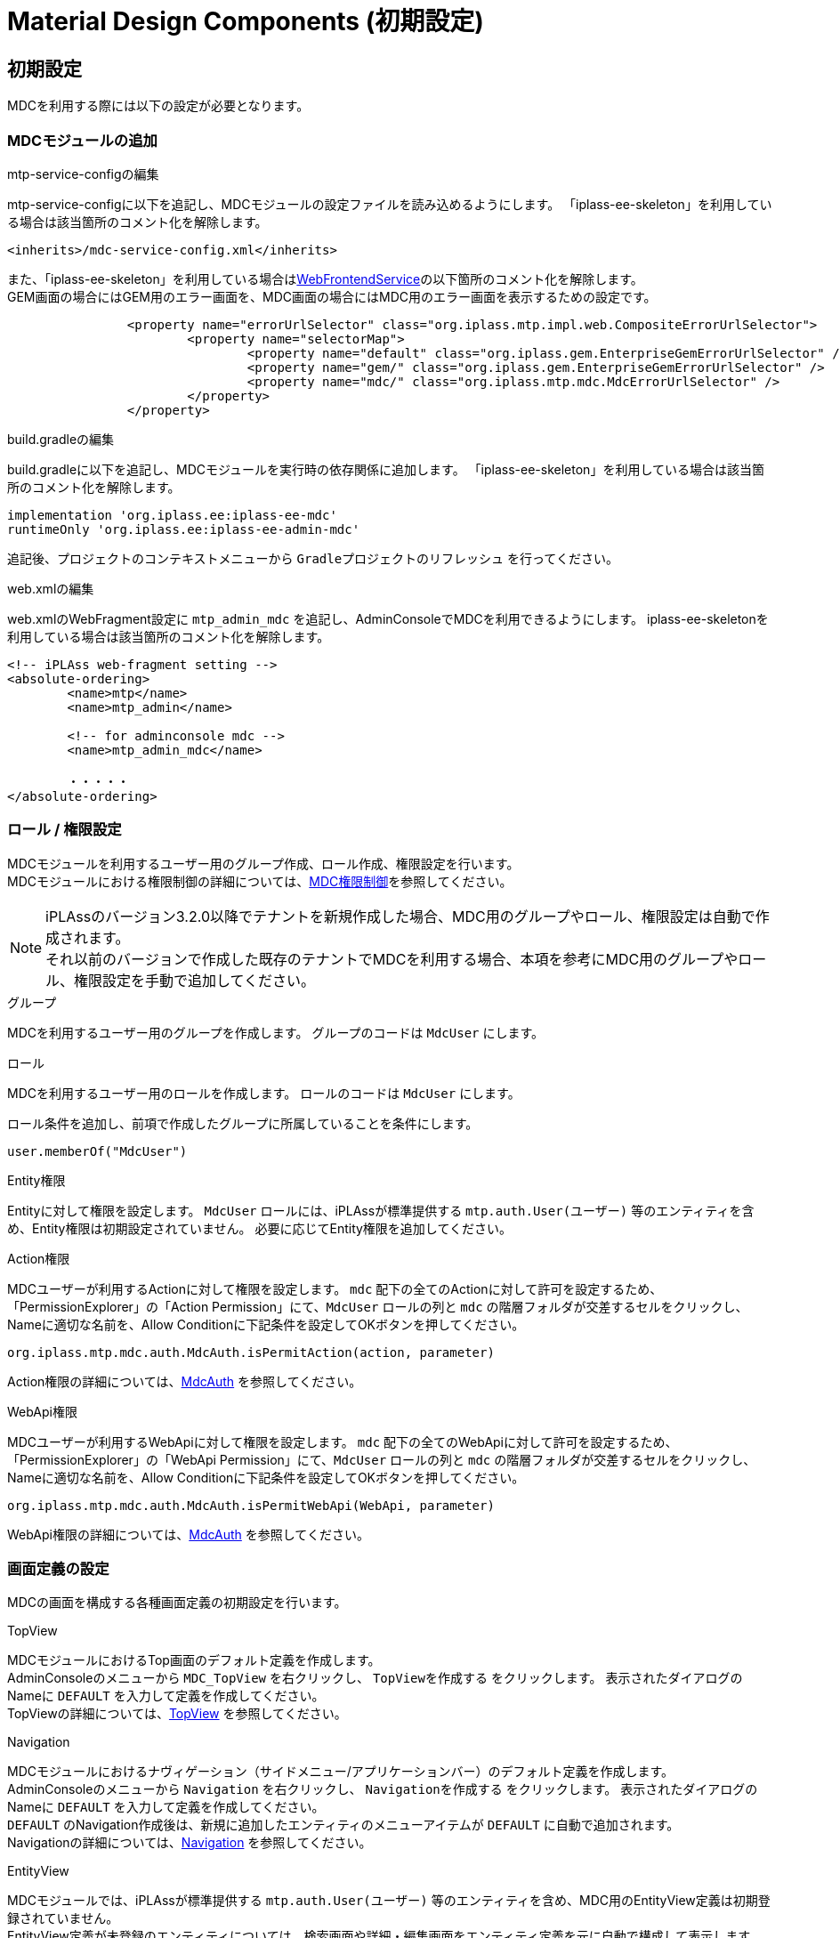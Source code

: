 = Material Design Components (初期設定)
:_hreflang-path: developerguide/materialdesigncomponents/setup/index.html
:_relative-root-path: ../../../
:_menu-title-ee-only: true

== 初期設定
MDCを利用する際には以下の設定が必要となります。

=== MDCモジュールの追加

.mtp-service-configの編集
mtp-service-configに以下を追記し、MDCモジュールの設定ファイルを読み込めるようにします。
「iplass-ee-skeleton」を利用している場合は該当箇所のコメント化を解除します。

----
<inherits>/mdc-service-config.xml</inherits>
----

また、「iplass-ee-skeleton」を利用している場合は<<../../../serviceconfig/index.adoc#WebFrontendService, WebFrontendService>>の以下箇所のコメント化を解除します。 +
GEM画面の場合にはGEM用のエラー画面を、MDC画面の場合にはMDC用のエラー画面を表示するための設定です。

----
		<property name="errorUrlSelector" class="org.iplass.mtp.impl.web.CompositeErrorUrlSelector">
			<property name="selectorMap">
				<property name="default" class="org.iplass.gem.EnterpriseGemErrorUrlSelector" />
				<property name="gem/" class="org.iplass.gem.EnterpriseGemErrorUrlSelector" />
				<property name="mdc/" class="org.iplass.mtp.mdc.MdcErrorUrlSelector" />
			</property>
		</property>
----

.build.gradleの編集
build.gradleに以下を追記し、MDCモジュールを実行時の依存関係に追加します。
「iplass-ee-skeleton」を利用している場合は該当箇所のコメント化を解除します。

----
implementation 'org.iplass.ee:iplass-ee-mdc'
runtimeOnly 'org.iplass.ee:iplass-ee-admin-mdc'
----

追記後、プロジェクトのコンテキストメニューから `Gradleプロジェクトのリフレッシュ` を行ってください。

.web.xmlの編集
web.xmlのWebFragment設定に `mtp_admin_mdc` を追記し、AdminConsoleでMDCを利用できるようにします。
iplass-ee-skeletonを利用している場合は該当箇所のコメント化を解除します。

----
<!-- iPLAss web-fragment setting -->
<absolute-ordering>
	<name>mtp</name>
	<name>mtp_admin</name>

	<!-- for adminconsole mdc -->
	<name>mtp_admin_mdc</name>

	・・・・・
</absolute-ordering>
----

=== ロール / 権限設定
MDCモジュールを利用するユーザー用のグループ作成、ロール作成、権限設定を行います。 +
MDCモジュールにおける権限制御の詳細については、<<../mdcauth/index.adoc#, MDC権限制御>>を参照してください。

NOTE: iPLAssのバージョン3.2.0以降でテナントを新規作成した場合、MDC用のグループやロール、権限設定は自動で作成されます。 +
それ以前のバージョンで作成した既存のテナントでMDCを利用する場合、本項を参考にMDC用のグループやロール、権限設定を手動で追加してください。

.グループ
MDCを利用するユーザー用のグループを作成します。
グループのコードは `MdcUser` にします。

.ロール
MDCを利用するユーザー用のロールを作成します。
ロールのコードは `MdcUser` にします。

ロール条件を追加し、前項で作成したグループに所属していることを条件にします。

----
user.memberOf("MdcUser")
----

.Entity権限
Entityに対して権限を設定します。
`MdcUser` ロールには、iPLAssが標準提供する `mtp.auth.User(ユーザー)` 等のエンティティを含め、Entity権限は初期設定されていません。
必要に応じてEntity権限を追加してください。

.Action権限
MDCユーザーが利用するActionに対して権限を設定します。
`mdc` 配下の全てのActionに対して許可を設定するため、「PermissionExplorer」の「Action Permission」にて、`MdcUser` ロールの列と `mdc` の階層フォルダが交差するセルをクリックし、Nameに適切な名前を、Allow Conditionに下記条件を設定してOKボタンを押してください。

----
org.iplass.mtp.mdc.auth.MdcAuth.isPermitAction(action, parameter)
----

Action権限の詳細については、<<../mdcauth/index.adoc#_mdcauth, MdcAuth>> を参照してください。

.WebApi権限
MDCユーザーが利用するWebApiに対して権限を設定します。
`mdc` 配下の全てのWebApiに対して許可を設定するため、「PermissionExplorer」の「WebApi Permission」にて、`MdcUser` ロールの列と `mdc` の階層フォルダが交差するセルをクリックし、Nameに適切な名前を、Allow Conditionに下記条件を設定してOKボタンを押してください。

----
org.iplass.mtp.mdc.auth.MdcAuth.isPermitWebApi(WebApi, parameter)
----

WebApi権限の詳細については、<<../mdcauth/index.adoc#_mdcauth, MdcAuth>> を参照してください。

=== 画面定義の設定
MDCの画面を構成する各種画面定義の初期設定を行います。

.TopView
MDCモジュールにおけるTop画面のデフォルト定義を作成します。 +
AdminConsoleのメニューから `MDC_TopView` を右クリックし、 `TopViewを作成する` をクリックします。
表示されたダイアログのNameに `DEFAULT` を入力して定義を作成してください。 +
TopViewの詳細については、<<../topview/index.adoc#topview, TopView>> を参照してください。

.Navigation
MDCモジュールにおけるナヴィゲーション（サイドメニュー/アプリケーションバー）のデフォルト定義を作成します。 +
AdminConsoleのメニューから `Navigation` を右クリックし、 `Navigationを作成する` をクリックします。
表示されたダイアログのNameに `DEFAULT` を入力して定義を作成してください。 +
`DEFAULT` のNavigation作成後は、新規に追加したエンティティのメニューアイテムが `DEFAULT` に自動で追加されます。 +
Navigationの詳細については、<<../navigation/index.adoc#navigation, Navigation>> を参照してください。

.EntityView
MDCモジュールでは、iPLAssが標準提供する `mtp.auth.User(ユーザー)` 等のエンティティを含め、MDC用のEntityView定義は初期登録されていません。 +
EntityView定義が未登録のエンティティについては、検索画面や詳細・編集画面をエンティティ定義を元に自動で構成して表示します。 +
MDC用のEntityView定義を作成するには、AdminConsoleのメニューから操作したいエンティティを右クリックし、 `MDC EntityView` をクリックします。 +
EntityViewの詳細については、<<../entityview/index.adoc#entityview, EntityView>> を参照してください。
